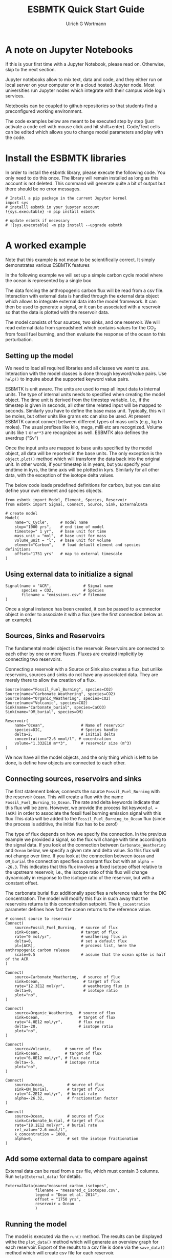 #+TITLE: ESBMTK Quick Start Guide
#+AUTHOR: Ulrich G Wortmann
#+STARTUP: showall
#+OPTIONS: todo:nil tasks:nil tags:nil toc:nil
#+PROPERTY: header-args :eval never-export
#+EXCLUDE_TAGS: noexport
#+LATEX_HEADER: \usepackage{breakurl}
#+LATEX_HEADER: \usepackage{newuli}
#+LATEX_HEADER: \usepackage{uli-german-paragraphs}
#+latex_header: \usepackage{natbib}
#+latex_header: \usepackage{natmove}


* A  note on Jupyter Notebooks

If this is your first time with a Jupyter Notebook, please read
on. Otherwise, skip to the next section.

Jupyter notebooks allow to mix text, data and code, and they either
run on local server on your computer or in a cloud hosted Jupyter
node. Most universities run Jupyter nodes which integrate with their
campus wide login services. 

Notebooks can be coupled to github repositories so that students find
a preconfigured working environment.  

The code examples below are meant to be executed step by step (just
activate a code cell with mouse click and hit shift+enter). Code/Text
cells can be edited which allows you to change model parameters and
play with the code.


* Install the ESBMTK libraries

In order to install the esbmtk library, please execute the following
code. You only need to do this once. The library will remain installed
as long as this account is not deleted. This command will generate
quite a bit of output but there should be no error messages. 
#+BEGIN_SRC ipython
# Install a pip package in the current Jupyter kernel
import sys
# installl esbmtk in your jupyter account
!{sys.executable} -m pip install esbmtk

# update esbmtk if necessary
# !{sys.executable} -m pip install --upgrade esbmtk
#+END_SRC



* A worked example

Note that this example is not mean to be scientifically
correct. It simply demonstrates various ESBMTK features

In the following example we will set up a simple carbon cycle
model where the ocean is represented by a single box

The data forcing the anthropogenic carbon flux will be read
from a csv file. Interaction with external data is handled through the
external data object which allows to integrate external data into the
model framework. It can then be used to generate a signal, or it can
be associated with a reservoir so that the data is plotted with the
reservoir data.

The model consists of four sources, two sinks, and one reservoir. We
will read external data from spreadsheet which contains values for the
CO_{2} from fossil fuel burning, and then evaluate the response of the
ocean to this perturbation.

#+BEGIN_SRC ditaa :file model.png :exports results
			     /-------------\        /--------------\
			     |Fossil Fuel  |        |Volcanic c28A |
			     |Burning c28A |        |Emissions     |
			     \--+----------/        \--+-----------/
				|		       |
				|		       |
				v		       v
/--------------\      /---------+----------------------+-----\
|Carbonate c28A|      |              c577                    |
|Weathering    +----->|       	                             |
\--------------/      |        	Ocean                        |
		      |        	                             |
/--------------\      |        	                             |
|Organic C c28A|      |        	                             |
|Weathering    +----->+        	                             |
\--------------/      \----------++------+-------+-----++----/
                      		 |		       |
				 |		       |
				 v		       v
			     /---+-------+--\	    /--++----------\
			     |Organic C     | 	    |Carbonate     |
			     |Burial c28A   |  	    |Burial c28A   |
			     \--------------/ 	    \--------------/

#+END_SRC

#+RESULTS:
[[file:model.png]]


** Setting up the model
We need to load all required libraries and all classes we want to
use. Interaction with the model classes is done through keyword/value
pairs. Use =help()= to inquire about the supported keyword value
pairs.

ESBMTK is unit aware. The units are used to map all input data to
internal units. The type of internal units needs to specified when
creating the model object. The time unit is derived from the timestep
variable. I.e., if the timestep is given in seconds, all other time
related input will be mapped to seconds. Similarly you have to define
the base mass unit. Typically, this will be moles, but other units
like grams etc can also be used.  At present ESBMTK cannot convert
between different types of mass units (e.g., kg to moles).  The usual
prefixes like kilo, mega, milli etc are recognized. Volume units like
=l= or =m**3= are recognized as well. ESBMTK also defines the sverdrup
("Sv")

Once the input units are mapped to base units specified by the model
object, all data will be reported in the base units. The only
exception is the =object.plot()= method which will transform the data
back into the original unit. In other words, if your timestep is in
years, but you specify your endtime in kyrs, the time axis will be
plotted in kyrs. Similarly for all other data, with the exception of
the isotope delta values.

The below code loads predefined definitions for carbon, but you can
also define your own element and species objects. 
#+BEGIN_SRC ipython :tangle C_Cycle_Ocean.py
from esbmtk import Model, Element, Species, Reservoir
from esbmtk import Signal, Connect, Source, Sink, ExternalData

# create model
Model(
    name="C_Cycle",     # model name
    stop="1000 yrs",    # end time of model
    timestep=" 1 yr",   # base unit for time
    mass_unit = "mol",  # base unit for mass
    volume_unit = "l",  # base unit for volume
    element="Carbon",    # load default element and species definitions
    offset="1751 yrs"   # map to external timescale
)
#+END_SRC


** Using external data to initialize a signal
#+BEGIN_SRC ipython :tangle C_Cycle_Ocean.py
Signal(name = "ACR",              # Signal name
       species = CO2,             # Species
       filename = "emissions.csv" # filename
)
#+END_SRC
Once a signal instance has been created, it can be passed to a
connector object in order to associate it with a flux (see the first
connection below as an example).

** Sources, Sinks and Reservoirs
The fundamental model object is the reservoir. Reservoirs are
connected to each other by one or more fluxes. Fluxes are created
implicitly by connecting two reservoirs. 

Connecting a reservoir with a Source or Sink also creates a flux, but
unlike reservoirs, sources and sinks do not have any associated
data. They are merely there to allow the creation of a flux.

#+BEGIN_SRC ipython :tangle C_Cycle_Ocean.py 
Source(name="Fossil_Fuel_Burning", species=CO2)
Source(name="Carbonate_Weathering", species=CO2)
Source(name="Organic_Weathering", species=CO2)
Source(name="Volcanic", species=CO2)
Sink(name="Carbonate_burial", species=CaCO3)
Sink(name="OM_burial", species=OM)

Reservoir(
    name="Ocean",                # Name of reservoir
    species=DIC,                 # Species handle
    delta=2,                     # initial delta
    concentration="2.6 mmol/l", # cocentration 
    volume="1.332E18 m**3",      # reservoir size (m^3)
)
#+END_SRC
We now have all the model objects, and the only thing which is left to
be done, is define how objects are connected to each other.

** Connecting sources, reservoirs and sinks
The first statement below, connects the source =Fossil_Fuel_Burning=
with the reservoir =Ocean=. This will create a flux with the name
=Fossil_Fuel_Burning_to_Ocean=. The rate and delta keywords indicate
that this flux will be zero. However, we provide the process list
keyword =pl = [ACR]= in order to associate the fossil fuel burning
emission signal with this flux This data will be added to the
=Fossil_Fuel_Burning_to_Ocean= flux (since the process is additive,
the initial flux has to be zero!)

The type of flux depends on how we specify the connection. In the
previous example we provided a signal, so the flux will change with
time according to the signal data. If you look at the connection
between =Carbonate_Weathering= and =Ocean= below, we specify a given
rate and delta value. So this flux will not change over time. If you
look at the connection between =Ocean= and =OM_burial= the connection
specifies a constant flux but with an =alpha = -26.3=. This indicates
that this flux involves a fixed isotope offset relative to the
upstream reservoir, i.e., the isotope ratio of this flux will change
dynamically in response to the isotope ratio of the reservoir, but
with a constant offset.

The carbonate burial flux additionally specifies a reference value for
the DIC concentration. The model will modify this flux in such away
that the reservoirs returns to this concentration setpoint. The
=k_cocentration= parameter defines how fast the ocean returns to the
reference value.
#+BEGIN_SRC ipython :tangle C_Cycle_Ocean.py
# connect source to reservoir
Connect(
    source=Fossil_Fuel_Burning,  # source of flux
    sink=Ocean,                  # target of flux
    rate="0 mol/yr",             # weathering flux in 
    delta=0,                     # set a default flux
    pl=[ACR],                    # process list, here the anthropogenic carbon release
    scale=0.5                    # assume that the ocean uptke is half of the ACR
)

Connect(
    source=Carbonate_Weathering,  # source of flux
    sink=Ocean,                   # target of flux
    rate="12.3E12 mol/yr",        # weathering flux in 
    delta=0,                      # isotope ratio
    plot="no",
)

Connect(
    source=Organic_Weathering,  # source of flux
    sink=Ocean,                 # target of flux
    rate="4.0E12 mol/yr",       # flux rate
    delta=-20,                  # isotope ratio
    plot="no",
)

Connect(
    source=Volcanic,      # source of flux
    sink=Ocean,           # target of flux
    rate="6.0E12 mol/yr", # flux rate
    delta=-5,             # isotope ratio
    plot="no",
)

Connect(
    source=Ocean,          # source of flux
    sink=OM_burial,        # target of flux
    rate="4.2E12 mol/yr",  # burial rate
    alpha=-26.32,          # fractionation factor
)

Connect(
    source=Ocean,          # source of flux
    sink=Carbonate_burial, # target of flux
    rate="18.1E12 mol/yr", # burial rate
    ref_value="2.6 mmol/l",
    k_concentration = 1000,
    alpha=0,               # set the isotope fractionation
)
#+END_SRC

** Add some external data to compare against
External data can be read from a csv file, which must contain 3
columns. Run =help(External_data)= for details.

#+BEGIN_SRC ipython  :tangle C_Cycle_Ocean.py
ExternalData(name="measured_carbon_isotopes",
             filename = "measured_c_isotopes.csv",
             legend = "Dean et al. 2014",
             offset = "1750 yrs",
             reservoir = Ocean
             )
#+END_SRC


** Running the model
The model is executed via the =run()= method. The results can be displayed withe the =plot_data()= method which will generate an overview graph for each reservoir. Export of the results to a csv file is done via the =save_data()= method which will create csv file for each reservoir.
#+BEGIN_SRC ipython :tangle C_Cycle_Ocean.py
# Run the model
C_Cycle.run()

# plot the results
C_Cycle.plot_data()
# save the results
C_Cycle.save_data()
#+END_SRC

